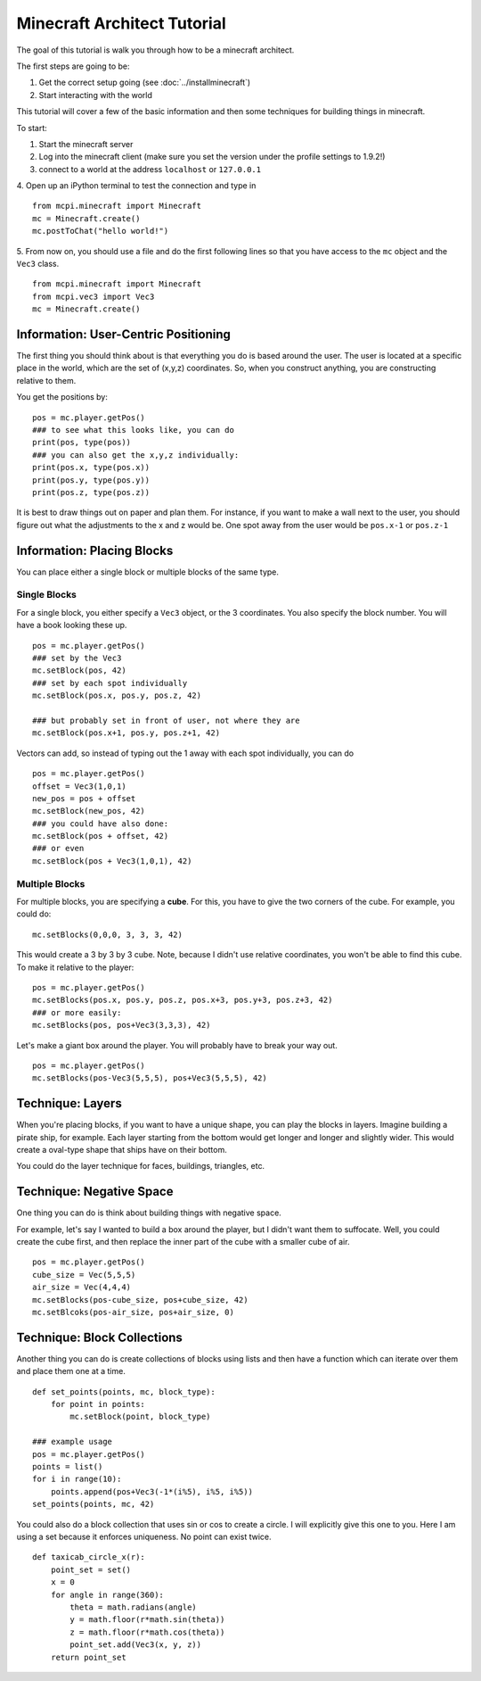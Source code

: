 Minecraft Architect Tutorial
============================

The goal of this tutorial is walk you through how to be a minecraft architect.

The first steps are going to be:

1. Get the correct setup going (see :doc:`../installminecraft`)
2. Start interacting with the world

This tutorial will cover a few of the basic information and then some techniques for building things in minecraft.

To start:

1. Start the minecraft server
2. Log into the minecraft client (make sure you set the version under the profile settings to 1.9.2!)
3. connect to a world at the address ``localhost`` or ``127.0.0.1``
4. Open up an iPython terminal to test the connection and type in
::
    from mcpi.minecraft import Minecraft
    mc = Minecraft.create()
    mc.postToChat("hello world!")
5. From now on, you should use a file and do the first following lines so that you have access to the ``mc`` object and the ``Vec3`` class.
::
    from mcpi.minecraft import Minecraft
    from mcpi.vec3 import Vec3
    mc = Minecraft.create()

Information: User-Centric Positioning
-------------------------------------

The first thing you should think about is that everything you do is based around the user.
The user is located at a specific place in the world, which are the set of (x,y,z) coordinates.
So, when you construct anything, you are constructing relative to them. 

You get the positions by:
::
    pos = mc.player.getPos()
    ### to see what this looks like, you can do
    print(pos, type(pos))
    ### you can also get the x,y,z individually:
    print(pos.x, type(pos.x))
    print(pos.y, type(pos.y))
    print(pos.z, type(pos.z))
    
It is best to draw things out on paper and plan them. 
For instance, if you want to make a wall next to the user, you should figure out what the adjustments to the x and z would be. 
One spot away from the user would be ``pos.x-1`` or ``pos.z-1``


Information: Placing Blocks
---------------------------

You can place either a single block or multiple blocks of the same type. 

Single Blocks
*************

For a single block, you either specify a ``Vec3`` object, or the 3 coordinates. 
You also specify the block number.  You will have a book looking these up. 
::
    pos = mc.player.getPos()
    ### set by the Vec3
    mc.setBlock(pos, 42)
    ### set by each spot individually
    mc.setBlock(pos.x, pos.y, pos.z, 42)
    
    ### but probably set in front of user, not where they are
    mc.setBlock(pos.x+1, pos.y, pos.z+1, 42)

Vectors can add, so instead of typing out the 1 away with each spot individually, you can do
::
    pos = mc.player.getPos()
    offset = Vec3(1,0,1)
    new_pos = pos + offset
    mc.setBlock(new_pos, 42)
    ### you could have also done:
    mc.setBlock(pos + offset, 42)
    ### or even
    mc.setBlock(pos + Vec3(1,0,1), 42)
    
Multiple Blocks
***************

For multiple blocks, you are specifying a **cube**.  For this, you have to give the two corners of the cube.
For example, you could do:
::
    mc.setBlocks(0,0,0, 3, 3, 3, 42)
    
This would create a 3 by 3 by 3 cube.  Note, because I didn't use relative coordinates, you won't be able to find this cube. 
To make it relative to the player:
::
    pos = mc.player.getPos()
    mc.setBlocks(pos.x, pos.y, pos.z, pos.x+3, pos.y+3, pos.z+3, 42)
    ### or more easily:
    mc.setBlocks(pos, pos+Vec3(3,3,3), 42)
    
Let's make a giant box around the player. You will probably have to break your way out. 
::
    pos = mc.player.getPos()
    mc.setBlocks(pos-Vec3(5,5,5), pos+Vec3(5,5,5), 42)

Technique: Layers
-----------------

When you're placing blocks, if you want to have a unique shape, you can play the blocks in layers.
Imagine building a pirate ship, for example.  Each layer starting from the bottom would get longer and longer and slightly wider.
This would create a oval-type shape that ships have on their bottom. 

You could do the layer technique for faces, buildings, triangles, etc. 

Technique: Negative Space
-------------------------

One thing you can do is think about building things with negative space. 

For example, let's say I wanted to build a box around the player, but I didn't want them to suffocate.
Well, you could create the cube first, and then replace the inner part of the cube with a smaller cube of air. 
::
    pos = mc.player.getPos()
    cube_size = Vec(5,5,5)
    air_size = Vec(4,4,4)
    mc.setBlocks(pos-cube_size, pos+cube_size, 42)
    mc.setBlcoks(pos-air_size, pos+air_size, 0)

Technique: Block Collections
----------------------------

Another thing you can do is create collections of blocks using lists and then 
have a function which can iterate over them and place them one at a time. 
::
    def set_points(points, mc, block_type):
        for point in points:
            mc.setBlock(point, block_type)
            
    ### example usage
    pos = mc.player.getPos()
    points = list()
    for i in range(10):
        points.append(pos+Vec3(-1*(i%5), i%5, i%5))
    set_points(points, mc, 42)

You could also do a block collection that uses sin or cos to create a circle. I will explicitly give this one to you.
Here I am using a set because it enforces uniqueness. No point can exist twice.
::
    def taxicab_circle_x(r):
        point_set = set()
        x = 0
        for angle in range(360):
            theta = math.radians(angle)
            y = math.floor(r*math.sin(theta))
            z = math.floor(r*math.cos(theta))
            point_set.add(Vec3(x, y, z))
        return point_set